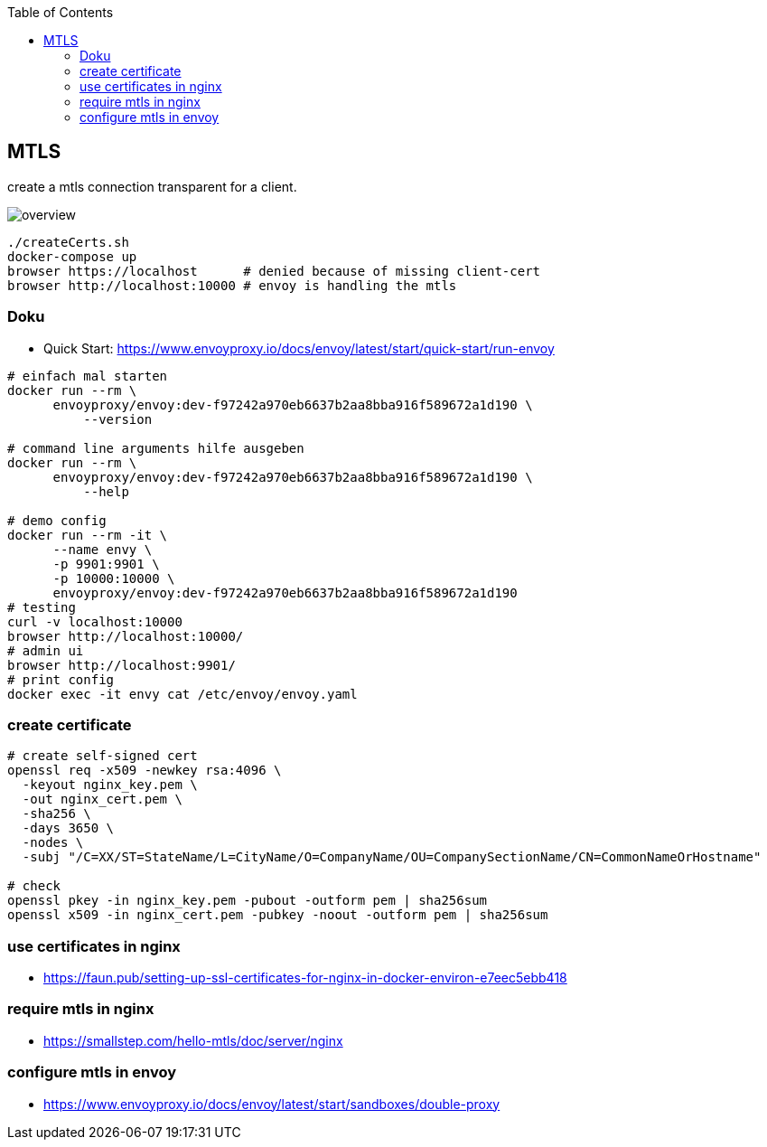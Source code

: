 :toc:

== MTLS

create a mtls connection transparent for a client.

image:overview.dio.png[overview]


[source,bash]
----
./createCerts.sh
docker-compose up
browser https://localhost      # denied because of missing client-cert
browser http://localhost:10000 # envoy is handling the mtls
----


=== Doku


* Quick Start: https://www.envoyproxy.io/docs/envoy/latest/start/quick-start/run-envoy

[source,bash]
----
# einfach mal starten
docker run --rm \
      envoyproxy/envoy:dev-f97242a970eb6637b2aa8bba916f589672a1d190 \
          --version

# command line arguments hilfe ausgeben
docker run --rm \
      envoyproxy/envoy:dev-f97242a970eb6637b2aa8bba916f589672a1d190 \
          --help

# demo config
docker run --rm -it \
      --name envy \
      -p 9901:9901 \
      -p 10000:10000 \
      envoyproxy/envoy:dev-f97242a970eb6637b2aa8bba916f589672a1d190
# testing
curl -v localhost:10000
browser http://localhost:10000/
# admin ui
browser http://localhost:9901/
# print config
docker exec -it envy cat /etc/envoy/envoy.yaml
----


=== create certificate

[source,bash]
----
# create self-signed cert
openssl req -x509 -newkey rsa:4096 \
  -keyout nginx_key.pem \
  -out nginx_cert.pem \
  -sha256 \
  -days 3650 \
  -nodes \
  -subj "/C=XX/ST=StateName/L=CityName/O=CompanyName/OU=CompanySectionName/CN=CommonNameOrHostname"

# check
openssl pkey -in nginx_key.pem -pubout -outform pem | sha256sum
openssl x509 -in nginx_cert.pem -pubkey -noout -outform pem | sha256sum
----

=== use certificates in nginx

* https://faun.pub/setting-up-ssl-certificates-for-nginx-in-docker-environ-e7eec5ebb418


=== require mtls in nginx

* https://smallstep.com/hello-mtls/doc/server/nginx

=== configure mtls in envoy

* https://www.envoyproxy.io/docs/envoy/latest/start/sandboxes/double-proxy

